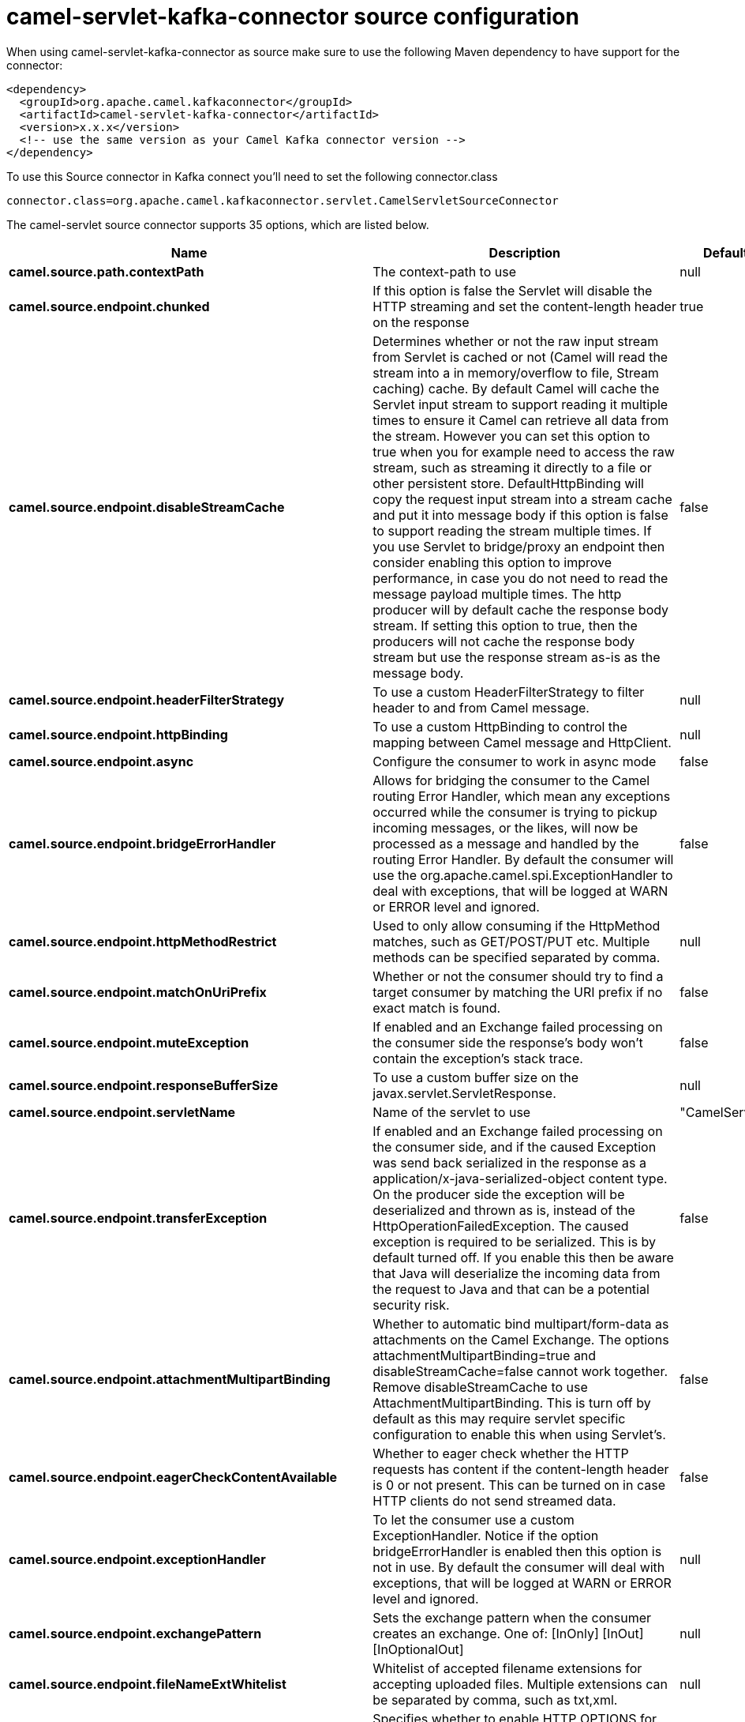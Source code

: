 // kafka-connector options: START
[[camel-servlet-kafka-connector-source]]
= camel-servlet-kafka-connector source configuration

When using camel-servlet-kafka-connector as source make sure to use the following Maven dependency to have support for the connector:

[source,xml]
----
<dependency>
  <groupId>org.apache.camel.kafkaconnector</groupId>
  <artifactId>camel-servlet-kafka-connector</artifactId>
  <version>x.x.x</version>
  <!-- use the same version as your Camel Kafka connector version -->
</dependency>
----

To use this Source connector in Kafka connect you'll need to set the following connector.class

[source,java]
----
connector.class=org.apache.camel.kafkaconnector.servlet.CamelServletSourceConnector
----


The camel-servlet source connector supports 35 options, which are listed below.



[width="100%",cols="2,5,^1,2",options="header"]
|===
| Name | Description | Default | Priority
| *camel.source.path.contextPath* | The context-path to use | null | HIGH
| *camel.source.endpoint.chunked* | If this option is false the Servlet will disable the HTTP streaming and set the content-length header on the response | true | MEDIUM
| *camel.source.endpoint.disableStreamCache* | Determines whether or not the raw input stream from Servlet is cached or not (Camel will read the stream into a in memory/overflow to file, Stream caching) cache. By default Camel will cache the Servlet input stream to support reading it multiple times to ensure it Camel can retrieve all data from the stream. However you can set this option to true when you for example need to access the raw stream, such as streaming it directly to a file or other persistent store. DefaultHttpBinding will copy the request input stream into a stream cache and put it into message body if this option is false to support reading the stream multiple times. If you use Servlet to bridge/proxy an endpoint then consider enabling this option to improve performance, in case you do not need to read the message payload multiple times. The http producer will by default cache the response body stream. If setting this option to true, then the producers will not cache the response body stream but use the response stream as-is as the message body. | false | MEDIUM
| *camel.source.endpoint.headerFilterStrategy* | To use a custom HeaderFilterStrategy to filter header to and from Camel message. | null | MEDIUM
| *camel.source.endpoint.httpBinding* | To use a custom HttpBinding to control the mapping between Camel message and HttpClient. | null | MEDIUM
| *camel.source.endpoint.async* | Configure the consumer to work in async mode | false | MEDIUM
| *camel.source.endpoint.bridgeErrorHandler* | Allows for bridging the consumer to the Camel routing Error Handler, which mean any exceptions occurred while the consumer is trying to pickup incoming messages, or the likes, will now be processed as a message and handled by the routing Error Handler. By default the consumer will use the org.apache.camel.spi.ExceptionHandler to deal with exceptions, that will be logged at WARN or ERROR level and ignored. | false | MEDIUM
| *camel.source.endpoint.httpMethodRestrict* | Used to only allow consuming if the HttpMethod matches, such as GET/POST/PUT etc. Multiple methods can be specified separated by comma. | null | MEDIUM
| *camel.source.endpoint.matchOnUriPrefix* | Whether or not the consumer should try to find a target consumer by matching the URI prefix if no exact match is found. | false | MEDIUM
| *camel.source.endpoint.muteException* | If enabled and an Exchange failed processing on the consumer side the response's body won't contain the exception's stack trace. | false | MEDIUM
| *camel.source.endpoint.responseBufferSize* | To use a custom buffer size on the javax.servlet.ServletResponse. | null | MEDIUM
| *camel.source.endpoint.servletName* | Name of the servlet to use | "CamelServlet" | MEDIUM
| *camel.source.endpoint.transferException* | If enabled and an Exchange failed processing on the consumer side, and if the caused Exception was send back serialized in the response as a application/x-java-serialized-object content type. On the producer side the exception will be deserialized and thrown as is, instead of the HttpOperationFailedException. The caused exception is required to be serialized. This is by default turned off. If you enable this then be aware that Java will deserialize the incoming data from the request to Java and that can be a potential security risk. | false | MEDIUM
| *camel.source.endpoint.attachmentMultipartBinding* | Whether to automatic bind multipart/form-data as attachments on the Camel Exchange. The options attachmentMultipartBinding=true and disableStreamCache=false cannot work together. Remove disableStreamCache to use AttachmentMultipartBinding. This is turn off by default as this may require servlet specific configuration to enable this when using Servlet's. | false | MEDIUM
| *camel.source.endpoint.eagerCheckContentAvailable* | Whether to eager check whether the HTTP requests has content if the content-length header is 0 or not present. This can be turned on in case HTTP clients do not send streamed data. | false | MEDIUM
| *camel.source.endpoint.exceptionHandler* | To let the consumer use a custom ExceptionHandler. Notice if the option bridgeErrorHandler is enabled then this option is not in use. By default the consumer will deal with exceptions, that will be logged at WARN or ERROR level and ignored. | null | MEDIUM
| *camel.source.endpoint.exchangePattern* | Sets the exchange pattern when the consumer creates an exchange. One of: [InOnly] [InOut] [InOptionalOut] | null | MEDIUM
| *camel.source.endpoint.fileNameExtWhitelist* | Whitelist of accepted filename extensions for accepting uploaded files. Multiple extensions can be separated by comma, such as txt,xml. | null | MEDIUM
| *camel.source.endpoint.optionsEnabled* | Specifies whether to enable HTTP OPTIONS for this Servlet consumer. By default OPTIONS is turned off. | false | MEDIUM
| *camel.source.endpoint.traceEnabled* | Specifies whether to enable HTTP TRACE for this Servlet consumer. By default TRACE is turned off. | false | MEDIUM
| *camel.source.endpoint.basicPropertyBinding* | Whether the endpoint should use basic property binding (Camel 2.x) or the newer property binding with additional capabilities | false | MEDIUM
| *camel.source.endpoint.mapHttpMessageBody* | If this option is true then IN exchange Body of the exchange will be mapped to HTTP body. Setting this to false will avoid the HTTP mapping. | true | MEDIUM
| *camel.source.endpoint.mapHttpMessageFormUrlEncoded Body* | If this option is true then IN exchange Form Encoded body of the exchange will be mapped to HTTP. Setting this to false will avoid the HTTP Form Encoded body mapping. | true | MEDIUM
| *camel.source.endpoint.mapHttpMessageHeaders* | If this option is true then IN exchange Headers of the exchange will be mapped to HTTP headers. Setting this to false will avoid the HTTP Headers mapping. | true | MEDIUM
| *camel.source.endpoint.synchronous* | Sets whether synchronous processing should be strictly used, or Camel is allowed to use asynchronous processing (if supported). | false | MEDIUM
| *camel.component.servlet.bridgeErrorHandler* | Allows for bridging the consumer to the Camel routing Error Handler, which mean any exceptions occurred while the consumer is trying to pickup incoming messages, or the likes, will now be processed as a message and handled by the routing Error Handler. By default the consumer will use the org.apache.camel.spi.ExceptionHandler to deal with exceptions, that will be logged at WARN or ERROR level and ignored. | false | MEDIUM
| *camel.component.servlet.servletName* | Default name of servlet to use. The default name is CamelServlet. | "CamelServlet" | MEDIUM
| *camel.component.servlet.attachmentMultipartBinding* | Whether to automatic bind multipart/form-data as attachments on the Camel Exchange. The options attachmentMultipartBinding=true and disableStreamCache=false cannot work together. Remove disableStreamCache to use AttachmentMultipartBinding. This is turn off by default as this may require servlet specific configuration to enable this when using Servlet's. | false | MEDIUM
| *camel.component.servlet.fileNameExtWhitelist* | Whitelist of accepted filename extensions for accepting uploaded files. Multiple extensions can be separated by comma, such as txt,xml. | null | MEDIUM
| *camel.component.servlet.httpRegistry* | To use a custom org.apache.camel.component.servlet.HttpRegistry. | null | MEDIUM
| *camel.component.servlet.allowJavaSerializedObject* | Whether to allow java serialization when a request uses context-type=application/x-java-serialized-object. This is by default turned off. If you enable this then be aware that Java will deserialize the incoming data from the request to Java and that can be a potential security risk. | false | MEDIUM
| *camel.component.servlet.basicPropertyBinding* | Whether the component should use basic property binding (Camel 2.x) or the newer property binding with additional capabilities | false | MEDIUM
| *camel.component.servlet.httpBinding* | To use a custom HttpBinding to control the mapping between Camel message and HttpClient. | null | MEDIUM
| *camel.component.servlet.httpConfiguration* | To use the shared HttpConfiguration as base configuration. | null | MEDIUM
| *camel.component.servlet.headerFilterStrategy* | To use a custom org.apache.camel.spi.HeaderFilterStrategy to filter header to and from Camel message. | null | MEDIUM
|===



The camel-servlet sink connector has no converters out of the box.





The camel-servlet sink connector has no transforms out of the box.





The camel-servlet sink connector has no aggregation strategies out of the box.
// kafka-connector options: END
